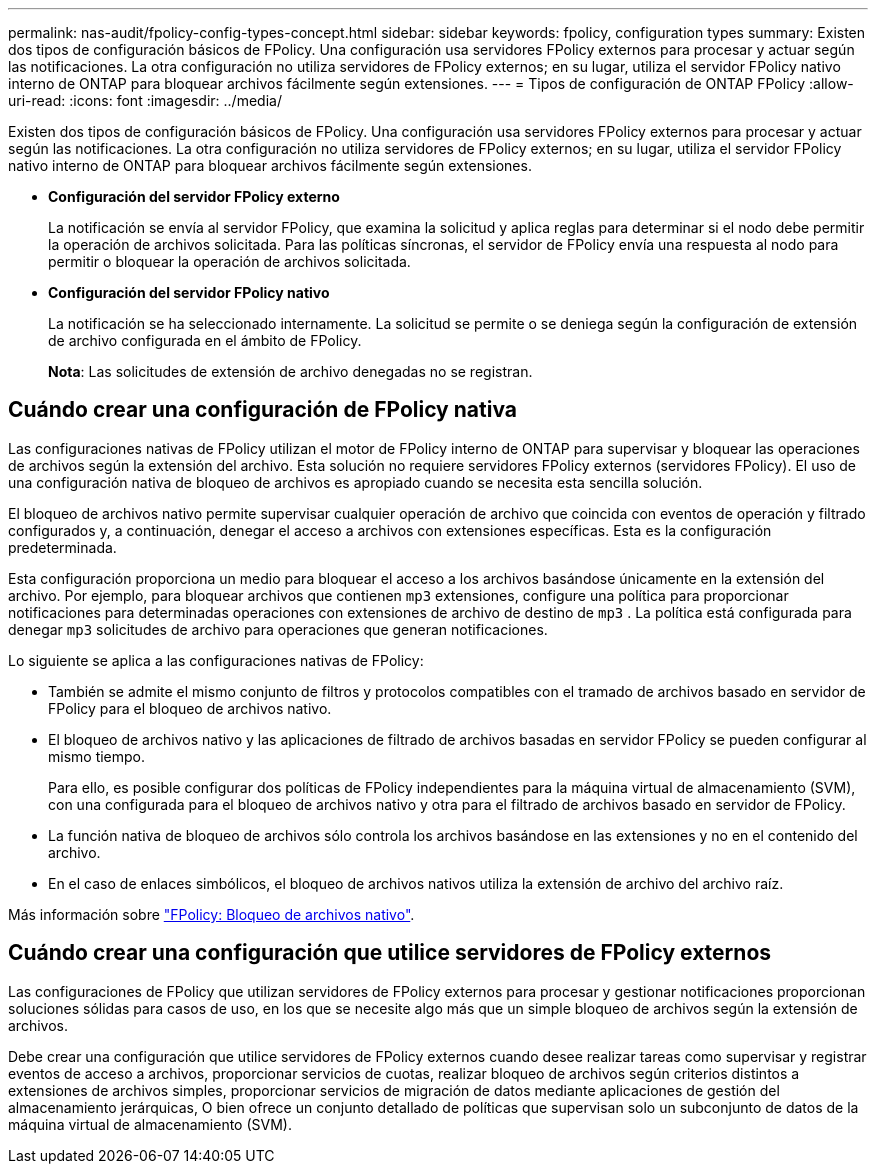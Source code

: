 ---
permalink: nas-audit/fpolicy-config-types-concept.html 
sidebar: sidebar 
keywords: fpolicy, configuration types 
summary: Existen dos tipos de configuración básicos de FPolicy. Una configuración usa servidores FPolicy externos para procesar y actuar según las notificaciones. La otra configuración no utiliza servidores de FPolicy externos; en su lugar, utiliza el servidor FPolicy nativo interno de ONTAP para bloquear archivos fácilmente según extensiones. 
---
= Tipos de configuración de ONTAP FPolicy
:allow-uri-read: 
:icons: font
:imagesdir: ../media/


[role="lead"]
Existen dos tipos de configuración básicos de FPolicy. Una configuración usa servidores FPolicy externos para procesar y actuar según las notificaciones. La otra configuración no utiliza servidores de FPolicy externos; en su lugar, utiliza el servidor FPolicy nativo interno de ONTAP para bloquear archivos fácilmente según extensiones.

* *Configuración del servidor FPolicy externo*
+
La notificación se envía al servidor FPolicy, que examina la solicitud y aplica reglas para determinar si el nodo debe permitir la operación de archivos solicitada. Para las políticas síncronas, el servidor de FPolicy envía una respuesta al nodo para permitir o bloquear la operación de archivos solicitada.

* *Configuración del servidor FPolicy nativo*
+
La notificación se ha seleccionado internamente. La solicitud se permite o se deniega según la configuración de extensión de archivo configurada en el ámbito de FPolicy.

+
*Nota*: Las solicitudes de extensión de archivo denegadas no se registran.





== Cuándo crear una configuración de FPolicy nativa

Las configuraciones nativas de FPolicy utilizan el motor de FPolicy interno de ONTAP para supervisar y bloquear las operaciones de archivos según la extensión del archivo. Esta solución no requiere servidores FPolicy externos (servidores FPolicy). El uso de una configuración nativa de bloqueo de archivos es apropiado cuando se necesita esta sencilla solución.

El bloqueo de archivos nativo permite supervisar cualquier operación de archivo que coincida con eventos de operación y filtrado configurados y, a continuación, denegar el acceso a archivos con extensiones específicas. Esta es la configuración predeterminada.

Esta configuración proporciona un medio para bloquear el acceso a los archivos basándose únicamente en la extensión del archivo. Por ejemplo, para bloquear archivos que contienen `mp3` extensiones, configure una política para proporcionar notificaciones para determinadas operaciones con extensiones de archivo de destino de `mp3` . La política está configurada para denegar `mp3` solicitudes de archivo para operaciones que generan notificaciones.

Lo siguiente se aplica a las configuraciones nativas de FPolicy:

* También se admite el mismo conjunto de filtros y protocolos compatibles con el tramado de archivos basado en servidor de FPolicy para el bloqueo de archivos nativo.
* El bloqueo de archivos nativo y las aplicaciones de filtrado de archivos basadas en servidor FPolicy se pueden configurar al mismo tiempo.
+
Para ello, es posible configurar dos políticas de FPolicy independientes para la máquina virtual de almacenamiento (SVM), con una configurada para el bloqueo de archivos nativo y otra para el filtrado de archivos basado en servidor de FPolicy.

* La función nativa de bloqueo de archivos sólo controla los archivos basándose en las extensiones y no en el contenido del archivo.
* En el caso de enlaces simbólicos, el bloqueo de archivos nativos utiliza la extensión de archivo del archivo raíz.


Más información sobre link:https://kb.netapp.com/Advice_and_Troubleshooting/Data_Storage_Software/ONTAP_OS/FPolicy%3A_Native_File_Blocking["FPolicy: Bloqueo de archivos nativo"^].



== Cuándo crear una configuración que utilice servidores de FPolicy externos

Las configuraciones de FPolicy que utilizan servidores de FPolicy externos para procesar y gestionar notificaciones proporcionan soluciones sólidas para casos de uso, en los que se necesite algo más que un simple bloqueo de archivos según la extensión de archivos.

Debe crear una configuración que utilice servidores de FPolicy externos cuando desee realizar tareas como supervisar y registrar eventos de acceso a archivos, proporcionar servicios de cuotas, realizar bloqueo de archivos según criterios distintos a extensiones de archivos simples, proporcionar servicios de migración de datos mediante aplicaciones de gestión del almacenamiento jerárquicas, O bien ofrece un conjunto detallado de políticas que supervisan solo un subconjunto de datos de la máquina virtual de almacenamiento (SVM).
